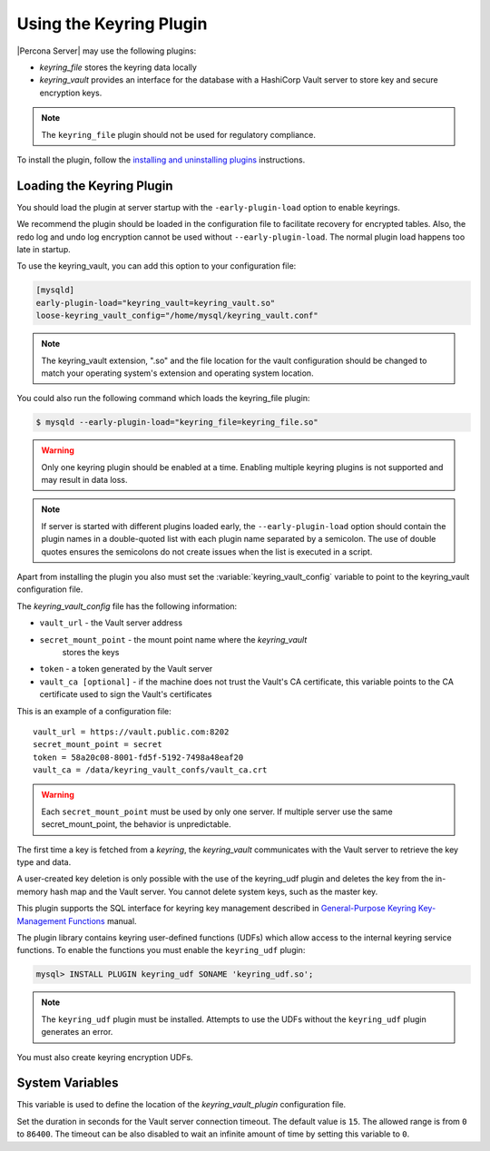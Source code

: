 .. _using-keyring-plugin:

=======================================================
Using the Keyring Plugin
=======================================================

|Percona Server| may use the following plugins:

*  `keyring_file` stores the keyring data locally

* `keyring_vault` provides an interface for the database with a HashiCorp Vault
  server to store key and secure encryption keys.

.. note::

    The ``keyring_file`` plugin should not be used for regulatory compliance.

To install the plugin, follow the `installing and uninstalling plugins
<https://dev.mysql.com/doc/refman/8.0/en/plugin-loading.html>`__ instructions.

Loading the Keyring Plugin
--------------------------------------------------------------------------------

You should load the plugin at server startup with the ``-early-plugin-load``
option to enable keyrings.

We recommend the plugin should be loaded in the configuration file to facilitate
recovery for encrypted tables. Also, the redo log and undo log encryption cannot
be used without ``--early-plugin-load``. The normal plugin load happens too late
in startup.

To use the keyring_vault, you can add this option to your configuration file:

.. code-block:: guess

    [mysqld]
    early-plugin-load="keyring_vault=keyring_vault.so"
    loose-keyring_vault_config="/home/mysql/keyring_vault.conf"

.. note::

    The keyring_vault extension, ".so" and the file location for the vault
    configuration should be changed to match your operating system's extension
    and operating system location.

You could also run the following command which loads the keyring_file plugin:

.. code-block:: bash

   $ mysqld --early-plugin-load="keyring_file=keyring_file.so"

.. warning::

    Only one keyring plugin should be enabled at a time. Enabling multiple
    keyring plugins is not supported and may result in data loss.

.. note::

     If server is started with different plugins loaded early, the
     ``--early-plugin-load`` option should contain the plugin names in a
     double-quoted list with each plugin name separated by a semicolon. The
     use of double quotes ensures the semicolons do not create issues when the
     list is executed in a script.

.. seealso::

   |MySQL| Documentation:
      - `Installing a Keyring Plugin
        <https://dev.mysql.com/doc/refman/8.0/en/keyring-installation.html>`__
      - `The ` --early-plugin-load Option
        <https://dev.mysql.com/doc/refman/8.0/en/server-options.html#option_mysqld_early-plugin-load>`__

Apart from installing the plugin you also must set the
:variable:`keyring_vault_config` variable to point to the keyring_vault
configuration file.

The `keyring_vault_config` file has the following information:

* ``vault_url`` - the Vault server address

* ``secret_mount_point`` - the mount point name where the `keyring_vault`
    stores the keys

* ``token`` - a token generated by the Vault server

* ``vault_ca [optional]`` - if the machine does not trust the Vault's CA
  certificate, this variable points to the CA certificate used to sign the
  Vault's certificates

This is an example of a configuration file: ::

  vault_url = https://vault.public.com:8202
  secret_mount_point = secret
  token = 58a20c08-8001-fd5f-5192-7498a48eaf20
  vault_ca = /data/keyring_vault_confs/vault_ca.crt

.. warning::

    Each ``secret_mount_point`` must be used by only one server. If multiple
    server use the same secret_mount_point, the behavior is unpredictable.

The first time a key is fetched from a `keyring`, the `keyring_vault`
communicates with the Vault server to retrieve the key type and data.

A user-created key deletion is only possible with the use of the keyring_udf
plugin and deletes the key from the in-memory hash map and the Vault server.
You cannot delete system keys, such as the master key.

This plugin supports the SQL interface for keyring key management described in
`General-Purpose Keyring Key-Management Functions
<https://dev.mysql.com/doc/refman/8.0/en/keyring-udfs-general-purpose.html>`_
manual.

The plugin library contains keyring user-defined functions (UDFs) which allow
access to the internal keyring service functions. To enable the functions you
must enable the ``keyring_udf`` plugin:

.. code-block:: MySQL

    mysql> INSTALL PLUGIN keyring_udf SONAME 'keyring_udf.so';

.. note::

    The ``keyring_udf`` plugin must be installed. Attempts to use the UDFs
    without the ``keyring_udf`` plugin generates an error.

You must also create keyring encryption UDFs.

System Variables
--------------------

.. variable:: keyring_vault_config

    :cli: ``--keyring-vault-config``
    :dyn: Yes
    :scope: Global
    :vartype: Text
    :default:

This variable is used to define the location of the `keyring_vault_plugin`
configuration file.

.. variable:: keyring_vault_timeout

  :cli: ``--keyring-vault-timeout``
  :dyn: Yes
  :scope: Global
  :vartype: Numeric
  :default: ``15``

Set the duration in seconds for the Vault server connection timeout. The
default value is ``15``. The allowed range is from ``0`` to ``86400``. The
timeout can be also disabled to wait an infinite amount of time by setting
this variable to ``0``.

.. seealso::

    :ref:`vault`

    :ref:`rotating-master-key`
